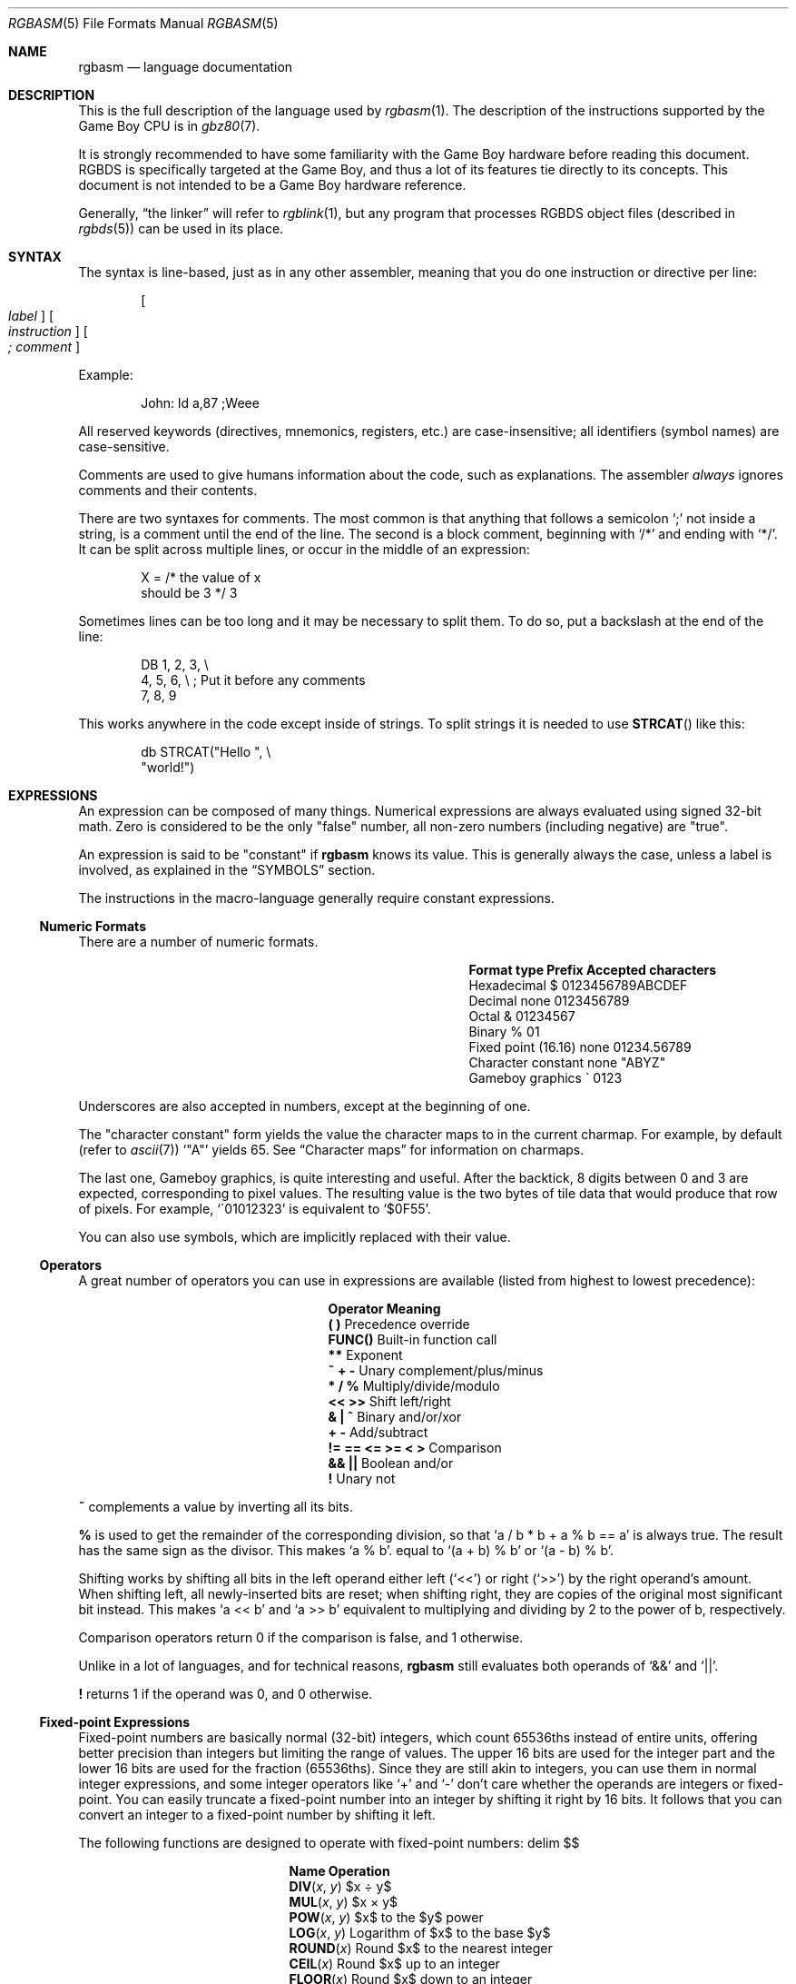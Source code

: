 .\"
.\" This file is part of RGBDS.
.\"
.\" Copyright (c) 2017-2021, Antonio Nino Diaz and RGBDS contributors.
.\"
.\" SPDX-License-Identifier: MIT
.\"
.Dd March 28, 2021
.Dt RGBASM 5
.Os
.Sh NAME
.Nm rgbasm
.Nd language documentation
.Sh DESCRIPTION
This is the full description of the language used by
.Xr rgbasm 1 .
The description of the instructions supported by the Game Boy CPU is in
.Xr gbz80 7 .
.Pp
It is strongly recommended to have some familiarity with the Game Boy hardware before reading this document.
RGBDS is specifically targeted at the Game Boy, and thus a lot of its features tie directly to its concepts.
This document is not intended to be a Game Boy hardware reference.
.Pp
Generally,
.Dq the linker
will refer to
.Xr rgblink 1 ,
but any program that processes RGBDS object files (described in
.Xr rgbds 5 )
can be used in its place.
.Sh SYNTAX
The syntax is line-based, just as in any other assembler, meaning that you do one instruction or directive per line:
.Pp
.Dl Oo Ar label Oc Oo Ar instruction Oc Oo Ar ;\ comment Oc
.Pp
Example:
.Bd -literal -offset indent
John: ld a,87 ;Weee
.Ed
.Pp
All reserved keywords (directives, mnemonics, registers, etc.) are case-insensitive;
all identifiers (symbol names) are case-sensitive.
.Pp
Comments are used to give humans information about the code, such as explanations.
The assembler
.Em always
ignores comments and their contents.
.Pp
There are two syntaxes for comments.
The most common is that anything that follows a semicolon
.Ql \&;
not inside a string, is a comment until the end of the line.
The second is a block comment, beginning with
.Ql /*
and ending with
.Ql */ .
It can be split across multiple lines, or occur in the middle of an expression:
.Bd -literal -offset indent
X = /* the value of x
       should be 3 */ 3
.Ed
.Pp
Sometimes lines can be too long and it may be necessary to split them.
To do so, put a backslash at the end of the line:
.Bd -literal -offset indent
    DB 1, 2, 3,\ \[rs]
       4, 5, 6,\ \[rs]\ ;\ Put it before any comments
       7, 8, 9
.Ed
.Pp
This works anywhere in the code except inside of strings.
To split strings it is needed to use
.Fn STRCAT
like this:
.Bd -literal -offset indent
    db STRCAT("Hello ",\ \[rs]
              "world!")
.Ed
.Sh EXPRESSIONS
An expression can be composed of many things.
Numerical expressions are always evaluated using signed 32-bit math.
Zero is considered to be the only "false" number, all non-zero numbers (including negative) are "true".
.Pp
An expression is said to be "constant" if
.Nm
knows its value.
This is generally always the case, unless a label is involved, as explained in the
.Sx SYMBOLS
section.
.Pp
The instructions in the macro-language generally require constant expressions.
.Ss Numeric Formats
There are a number of numeric formats.
.Bl -column -offset indent "Fixed point (16.16)" "Prefix"
.It Sy Format type Ta Sy Prefix Ta Sy Accepted characters
.It Hexadecimal Ta $ Ta 0123456789ABCDEF
.It Decimal Ta none Ta 0123456789
.It Octal Ta & Ta 01234567
.It Binary Ta % Ta 01
.It Fixed point (16.16) Ta none Ta 01234.56789
.It Character constant Ta none Ta \(dqABYZ\(dq
.It Gameboy graphics Ta \` Ta 0123
.El
.Pp
Underscores are also accepted in numbers, except at the beginning of one.
.Pp
The "character constant" form yields the value the character maps to in the current charmap.
For example, by default
.Pq refer to Xr ascii 7
.Sq \(dqA\(dq
yields 65.
See
.Sx Character maps
for information on charmaps.
.Pp
The last one, Gameboy graphics, is quite interesting and useful.
After the backtick, 8 digits between 0 and 3 are expected, corresponding to pixel values.
The resulting value is the two bytes of tile data that would produce that row of pixels.
For example,
.Sq \`01012323
is equivalent to
.Sq $0F55 .
.Pp
You can also use symbols, which are implicitly replaced with their value.
.Ss Operators
A great number of operators you can use in expressions are available (listed from highest to lowest precedence):
.Bl -column -offset indent "!= == <= >= < >"
.It Sy Operator Ta Sy Meaning
.It Li \&( \&) Ta Precedence override
.It Li FUNC() Ta Built-in function call
.It Li ** Ta Exponent
.It Li ~ + - Ta Unary complement/plus/minus
.It Li * / % Ta Multiply/divide/modulo
.It Li << >> Ta Shift left/right
.It Li & \&| ^ Ta Binary and/or/xor
.It Li + - Ta Add/subtract
.It Li != == <= >= < > Ta Comparison
.It Li && || Ta Boolean and/or
.It Li \&! Ta Unary not
.El
.Pp
.Ic ~
complements a value by inverting all its bits.
.Pp
.Ic %
is used to get the remainder of the corresponding division, so that
.Sq a / b * b + a % b == a
is always true.
The result has the same sign as the divisor.
This makes
.Sq a % b .
equal to
.Sq (a + b) % b
or
.Sq (a - b) % b .
.Pp
Shifting works by shifting all bits in the left operand either left
.Pq Sq <<
or right
.Pq Sq >>
by the right operand's amount.
When shifting left, all newly-inserted bits are reset; when shifting right, they are copies of the original most significant bit instead.
This makes
.Sq a << b
and
.Sq a >> b
equivalent to multiplying and dividing by 2 to the power of b, respectively.
.Pp
Comparison operators return 0 if the comparison is false, and 1 otherwise.
.Pp
Unlike in a lot of languages, and for technical reasons,
.Nm
still evaluates both operands of
.Sq &&
and
.Sq || .
.Pp
.Ic \&!
returns 1 if the operand was 0, and 0 otherwise.
.Ss Fixed-point Expressions
Fixed-point numbers are basically normal (32-bit) integers, which count 65536ths instead of entire units, offering better precision than integers but limiting the range of values.
The upper 16 bits are used for the integer part and the lower 16 bits are used for the fraction (65536ths).
Since they are still akin to integers, you can use them in normal integer expressions, and some integer operators like
.Sq +
and
.Sq -
don't care whether the operands are integers or fixed-point.
You can easily truncate a fixed-point number into an integer by shifting it right by 16 bits.
It follows that you can convert an integer to a fixed-point number by shifting it left.
.Pp
The following functions are designed to operate with fixed-point numbers:
.EQ
delim $$
.EN
.Bl -column -offset indent "ATAN2(x, y)"
.It Sy Name Ta Sy Operation
.It Fn DIV x y Ta $x \[di] y$
.It Fn MUL x y Ta $x \[mu] y$
.It Fn POW x y Ta $x$ to the $y$ power
.It Fn LOG x y Ta Logarithm of $x$ to the base $y$
.It Fn ROUND x Ta Round $x$ to the nearest integer
.It Fn CEIL x Ta Round $x$ up to an integer
.It Fn FLOOR x Ta Round $x$ down to an integer
.It Fn SIN x Ta Sine of $x$
.It Fn COS x Ta Cosine of $x$
.It Fn TAN x Ta Tangent of $x$
.It Fn ASIN x Ta Inverse sine of $x$
.It Fn ACOS x Ta Inverse cosine of $x$
.It Fn ATAN x Ta Inverse tangent of $x$
.It Fn ATAN2 x y Ta Angle between $( x , y )$ and $( 1 , 0 )$
.El
.EQ
delim off
.EN
.Pp
The trigonometry functions (
.Ic SIN ,
.Ic COS ,
.Ic TAN ,
etc) are defined in terms of a circle divided into 65535.0 degrees.
.Pp
These functions are useful for automatic generation of various tables.
For example:
.Bd -literal -offset indent
; Generate a 256-byte sine table with values in the range [0, 128]
; (shifted and scaled from the range [-1.0, 1.0])
ANGLE = 0.0
    REPT 256
        db (MUL(64.0, SIN(ANGLE)) + 64.0) >> 16
ANGLE = ANGLE + 256.0 ; 256.0 = 65536 degrees / 256 entries
    ENDR
.Ed
.Ss String Expressions
The most basic string expression is any number of characters contained in double quotes
.Pq Ql \&"for instance" .
The backslash character
.Ql \[rs]
is special in that it causes the character following it to be
.Dq escaped ,
meaning that it is treated differently from normal.
There are a number of escape sequences you can use within a string:
.Bl -column -offset indent "Qo \[rs]1 Qc \[en] Qo \[rs]9 Qc"
.It Sy String Ta Sy Meaning
.It Ql \[rs]\[rs] Ta Produces a backslash
.It Ql \[rs]" Ta Produces a double quote without terminating
.It Ql \[rs]{ Ta Curly bracket left
.It Ql \[rs]} Ta Curly bracket right
.It Ql \[rs]n Ta Newline ($0A)
.It Ql \[rs]r Ta Carriage return ($0D)
.It Ql \[rs]t Ta Tab ($09)
.It Qo \[rs]1 Qc \[en] Qo \[rs]9 Qc Ta Macro argument (Only in the body of a macro; see Sx Invoking macros )
.It Ql \[rs]# Ta All Dv _NARG No macro arguments, separated by commas (Only in the body of a macro)
.It Ql \[rs]@ Ta Label name suffix (Only in the body of a macro or a Ic REPT No block)
.El
(Note that some of those can be used outside of strings, when noted further in this document.)
.Pp
Multi-line strings are contained in triple quotes
.Pq Ql \&"\&"\&"for instance\&"\&"\&" .
Escape sequences work the same way in multi-line strings; however, literal newline
characters will be included as-is, without needing to escape them with
.Ql \[rs]r
or
.Ql \[rs]n .
.Pp
A funky feature is
.Ql {symbol}
within a string, called
.Dq symbol interpolation .
This will paste the contents of
.Ql symbol
as if they were part of the source file.
If it's a string symbol, its characters are simply inserted.
If it's a numerical symbol, its value is converted to hexadecimal notation with a dollar sign
.Sq $
prepended.
.Pp
Symbols can be
.Em interpolated
even in the contexts that disable
.Em expansion
of string equates:
.Ql DEF({name}) ,
.Ql DEF {name} EQU/SET/EQUS/etc ... ,
.Ql PURGE {name} ,
and
.Ql MACRO {name}
will all interpolate the contents of
.Ql {name} .
.Pp
Symbol interpolations can be nested, too!
.Bd -literal -offset indent
DEF topic EQUS "life, the universe, and \[rs]"everything\[rs]""
DEF meaning EQUS "answer"
;\ Defines answer = 42
DEF {meaning} = 42
;\ Prints "The answer to life, the universe, and "everything" is 42"
PRINTLN "The {meaning} to {topic} is {d:{meaning}}"
PURGE topic, meaning, {meaning}
.Ed
.Pp
It's possible to change the way symbols are converted by specifying a print format like so:
.Ql {fmt:symbol} .
The
.Ql fmt
specifier consists of parts
.Ql <sign><prefix><align><pad><width><frac><type> .
These parts are:
.Bl -column "<prefix>"
.It Sy Part Ta Sy Meaning
.It Ql <sign> Ta May be
.Ql +
or
.Ql \  .
If specified, prints this character in front of non-negative numbers.
.It Ql <prefix> Ta May be
.Ql # .
If specified, prints the appropriate prefix for numbers,
.Ql $ ,
.Ql & ,
or
.Ql % .
.It Ql <align> Ta May be
.Ql - .
If specified, aligns left instead of right.
.It Ql <pad> Ta May be
.Ql 0 .
If specified, pads right-aligned numbers with zeros instead of spaces.
.It Ql <width> Ta May be one or more
.Ql 0
\[en]
.Ql 9 .
If specified, pads the value to this width, right-aligned with spaces by default.
.It Ql <frac> Ta May be
.Ql \&.
followed by one or more
.Ql 0
\[en]
.Ql 9 .
If specified, prints this many digits of a fixed-point fraction.
Defaults to 5 digits, maximum 255 digits.
.It Ql <type> Ta Specifies the type of value.
.El
.Pp
All the format specifier parts are optional except the
.Ql <type> .
Valid print types are:
.Bl -column -offset indent "Print type" "Lowercase hexadecimal" "Example"
.It Sy Print type Ta Sy Format Ta Sy Example
.It Ql d Ta Signed decimal Ta -42
.It Ql u Ta Unsigned decimal Ta 42
.It Ql x Ta Lowercase hexadecimal Ta 2a
.It Ql X Ta Uppercase hexadecimal Ta 2A
.It Ql b Ta Binary Ta 101010
.It Ql o Ta Octal Ta 52
.It Ql f Ta Fixed-point Ta 1234.56789
.It Ql s Ta String Ta \&"example\&"
.El
.Pp
Examples:
.Bd -literal -offset indent
; Prints "%0010 + $3 == 5"
PRINTLN STRFMT("%#05b + %#x == %d", 2, 3, 2+3)
; Prints "32% of 20 = 6.40"
PRINTLN STRFMT("%d%% of %d = %.2f", 32, 20, MUL(20.0, 0.32))
; Prints "Hello world!"
PRINTLN STRFMT("Hello %s!", STRLWR("WORLD"))
.Ed
.Pp
HINT: The
.Ic {symbol}
construct can also be used outside strings.
The symbol's value is again inserted directly.
.Bd -literal -offset indent
def NAME equs "ITEM"
def FMT equs "d"
def ZERO_NUM equ 0
def ZERO_STR equs "0"
;\ Defines INDEX as 100
INDEX = 1{ZERO_STR}{{FMT}:ZERO_NUM}
;\ Defines ITEM_100 as "\[rs]"hundredth\[rs]""
def {NAME}_{d:INDEX} equs "\[rs]"hundredth\[rs]""
;\ Prints "ITEM_100 is hundredth"
PRINTLN STRCAT("{NAME}_{d:INDEX} is ", {NAME}_{d:INDEX})
;\ Purges ITEM_100
PURGE {NAME}_{d:INDEX}
.Ed
.Pp
The following functions operate on string expressions.
Most of them return a string, however some of these functions actually return an integer and can be used as part of an integer expression!
.Bl -column "STRSUB(str, pos, len)"
.It Sy Name Ta Sy Operation
.It Fn STRLEN str Ta Returns the number of characters in Ar str .
.It Fn STRCAT strs... Ta Concatenates Ar strs .
.It Fn STRCMP str1 str2 Ta Returns -1 if Ar str1 No is alphabetically lower than Ar str2 No , zero if they match, 1 if Ar str1 No is greater than Ar str2 .
.It Fn STRIN str1 str2 Ta Returns the first position of Ar str2 No in Ar str1 No or zero if it's not present Pq first character is position 1 .
.It Fn STRRIN str1 str2 Ta Returns the last position of Ar str2 No in Ar str1 No or zero if it's not present Pq first character is position 1 .
.It Fn STRSUB str pos len Ta Returns a substring from Ar str No starting at Ar pos No (first character is position 1, last is position -1) and Ar len No characters long. If Ar len No is not specified the substring continues to the end of Ar str .
.It Fn STRUPR str Ta Returns Ar str No with all letters in uppercase.
.It Fn STRLWR str Ta Returns Ar str No with all letters in lowercase.
.It Fn STRRPL str old new Ta Returns Ar str No with each non-overlapping occurrence of the substring Ar old No replaced with Ar new .
.It Fn STRFMT fmt args... Ta Returns the string Ar fmt No with each
.It Fn CHARLEN str Ta Returns the number of charmap entries in Ar str No with the current charmap.
.It Fn CHARSUB str pos Ta Returns the substring for the charmap entry at Ar pos No in Ar str No (first character is position 1, last is position -1) with the current charmap.
.Ql %spec
pattern replaced by interpolating the format
.Ar spec
with its corresponding argument in
.Ar args
.Pq So %% Sc is replaced by the So % Sc character .
.El
.Ss Character maps
When writing text strings that are meant to be displayed on the Game Boy, the character encoding in the ROM may need to be different than the source file encoding.
For example, the tiles used for uppercase letters may be placed starting at tile index 128, which differs from ASCII starting at 65.
.Pp
Character maps allow mapping strings to arbitrary 8-bit values:
.Bd -literal -offset indent
CHARMAP "<LF>", 10
CHARMAP "&iacute", 20
CHARMAP "A", 128
.Ed
This would result in
.Ql db \(dqAmen<LF>\(dq
being equivalent to
.Ql db 128, 109, 101, 110, 10 .
.Pp
Any characters in a string without defined mappings will be copied directly, using the source file's encoding of characters to bytes.
.Pp
It is possible to create multiple character maps and then switch between them as desired.
This can be used to encode debug information in ASCII and use a different encoding for other purposes, for example.
Initially, there is one character map called
.Sq main
and it is automatically selected as the current character map from the beginning.
There is also a character map stack that can be used to save and restore which character map is currently active.
.Bl -column "NEWCHARMAP name, basename"
.It Sy Command Ta Sy Meaning
.It Ic NEWCHARMAP Ar name Ta Creates a new, empty character map called Ar name No and switches to it.
.It Ic NEWCHARMAP Ar name , basename Ta Creates a new character map called Ar name , No copied from character map Ar basename , No and switches to it.
.It Ic SETCHARMAP Ar name Ta Switch to character map Ar name .
.It Ic PUSHC Ta Push the current character map onto the stack.
.It Ic POPC Ta Pop a character map off the stack and switch to it.
.El
.Pp
.Sy Note:
Modifications to a character map take effect immediately from that point onward.
.Ss Other functions
There are a few other functions that do various useful things:
.Bl -column "DEF(symbol)"
.It Sy Name Ta Sy Operation
.It Fn BANK arg Ta Returns a bank number.
If
.Ar arg
is the symbol
.Ic @ ,
this function returns the bank of the current section.
If
.Ar arg
is a string, it returns the bank of the section that has that name.
If
.Ar arg
is a label, it returns the bank number the label is in.
The result may be constant if
.Nm
is able to compute it.
.It Fn SIZEOF arg Ta Returns the size of the section named
.Ar arg .
The result is not constant, since only RGBLINK can compute its value.
.It Fn STARTOF arg Ta Returns the starting address of the section named
.Ar arg .
The result is not constant, since only RGBLINK can compute its value.
.It Fn DEF symbol Ta Returns TRUE (1) if
.Ar symbol
has been defined, FALSE (0) otherwise.
String equates are not expanded within the parentheses.
.It Fn HIGH arg Ta Returns the top 8 bits of the operand if Ar arg No is a label or constant, or the top 8-bit register if it is a 16-bit register.
.It Fn LOW arg Ta Returns the bottom 8 bits of the operand if Ar arg No is a label or constant, or the bottom 8-bit register if it is a 16-bit register Pq Cm AF No isn't a valid register for this function .
.It Fn ISCONST arg Ta Returns 1 if Ar arg Ap s value is known by RGBASM (e.g. if it can be an argument to
.Ic IF ) ,
or 0 if only RGBLINK can compute its value.
.El
.Sh SECTIONS
Before you can start writing code, you must define a section.
This tells the assembler what kind of information follows and, if it is code, where to put it.
.Pp
.Dl SECTION Ar name , type
.Dl SECTION Ar name , type , options
.Dl SECTION Ar name , type Ns Bo Ar addr Bc
.Dl SECTION Ar name , type Ns Bo Ar addr Bc , Ar options
.Pp
.Ar name
is a string enclosed in double quotes, and can be a new name or the name of an existing section.
If the type doesn't match, an error occurs.
All other sections must have a unique name, even in different source files, or the linker will treat it as an error.
.Pp
Possible section
.Ar type Ns s
are as follows:
.Bl -tag
.It Ic ROM0
A ROM section.
.Ar addr
can range from
.Ad $0000
to
.Ad $3FFF ,
or
.Ad $0000
to
.Ad $7FFF
if tiny ROM mode is enabled in the linker.
.It Ic ROMX
A banked ROM section.
.Ar addr
can range from
.Ad $4000
to
.Ad $7FFF .
.Ar bank
can range from 1 to 511.
Becomes an alias for
.Ic ROM0
if tiny ROM mode is enabled in the linker.
.It Ic VRAM
A banked video RAM section.
.Ar addr
can range from
.Ad $8000
to
.Ad $9FFF .
.Ar bank
can be 0 or 1, but bank 1 is unavailable if DMG mode is enabled in the linker.
.It Ic SRAM
A banked external (save) RAM section.
.Ar addr
can range from
.Ad $A000
to
.Ad $BFFF .
.Ar bank
can range from 0 to 15.
.It Ic WRAM0
A general-purpose RAM section.
.Ar addr
can range from
.Ad $C000
to
.Ad $CFFF ,
or
.Ad $C000
to
.Ad $DFFF
if WRAM0 mode is enabled in the linker.
.It Ic WRAMX
A banked general-purpose RAM section.
.Ar addr
can range from
.Ad $D000
to
.Ad $DFFF .
.Ar bank
can range from 1 to 7.
Becomes an alias for
.Ic WRAM0
if WRAM0 mode is enabled in the linker.
.It Ic OAM
An object attribute RAM section.
.Ar addr
can range from
.Ad $FE00
to
.Ad $FE9F .
.It Ic HRAM
A high RAM section.
.Ar addr
can range from
.Ad $FF80
to
.Ad $FFFE .
.Pp
.Sy Note :
While
.Nm
will automatically optimize
.Ic ld
instructions to the smaller and faster
.Ic ldh
(see
.Xr gbz80 7 )
whenever possible, it is generally unable to do so when a label is involved.
Using the
.Ic ldh
instruction directly is recommended.
This forces the assembler to emit a
.Ic ldh
instruction and the linker to check if the value is in the correct range.
.El
.Pp
Since RGBDS produces ROMs, code and data can only be placed in
.Ic ROM0
and
.Ic ROMX
sections.
To put some in RAM, have it stored in ROM, and copy it to RAM.
.Pp
.Ar option Ns s are comma-separated and may include:
.Bl -tag
.It Ic BANK Ns Bq Ar bank
Specify which
.Ar bank
for the linker to place the section in.
See above for possible values for
.Ar bank ,
depending on
.Ar type .
.It Ic ALIGN Ns Bq Ar align , offset
Place the section at an address whose
.Ar align
least-significant bits are equal to
.Ar offset .
(Note that
.Ic ALIGN Ns Bq Ar align
is a shorthand for
.Ic ALIGN Ns Bq Ar align , No 0 ) .
This option can be used with
.Bq Ar addr ,
as long as they don't contradict eachother.
It's also possible to request alignment in the middle of a section, see
.Sx Requesting alignment
below.
.El
.Pp
If
.Bq Ar addr
is not specified, the section is considered
.Dq floating ;
the linker will automatically calculate an appropriate address for the section.
Similarly, if
.Ic BANK Ns Bq Ar bank
is not specified, the linker will automatically find a bank with enough space.
.Pp
Sections can also be placed by using a linker script file.
The format is described in
.Xr rgblink 5 .
They allow the user to place floating sections in the desired bank in the order specified in the script.
This is useful if the sections can't be placed at an address manually because the size may change, but they have to be together.
.Pp
Section examples:
.Bl -item
.It
.Bd -literal -offset indent
SECTION "Cool Stuff",ROMX
.Ed
This switches to the section called
.Dq CoolStuff ,
creating it if it doesn't already exist.
It can end up in any ROM bank.
Code and data may follow.
.It
If it is needed, the the base address of the section can be specified:
.Bd -literal -offset indent
SECTION "Cool Stuff",ROMX[$4567]
.Ed
.It
An example with a fixed bank:
.Bd -literal -offset indent
SECTION "Cool Stuff",ROMX[$4567],BANK[3]
.Ed
.It
And if you want to force only the section's bank, and not its position within the bank, that's also possible:
.Bd -literal -offset indent
SECTION "Cool Stuff",ROMX,BANK[7]
.Ed
.It
Alignment examples:
The first one could be useful for defining an OAM buffer to be DMA'd, since it must be aligned to 256 bytes.
The second could also be appropriate for GBC HDMA, or for an optimized copy code that requires alignment.
.Bd -literal -offset indent
SECTION "OAM Data",WRAM0,ALIGN[8] ;\ align to 256 bytes
SECTION "VRAM Data",ROMX,BANK[2],ALIGN[4] ;\ align to 16 bytes
.Ed
.El
.Ss Section Stack
.Ic POPS
and
.Ic PUSHS
provide the interface to the section stack.
The number of entries in the stack is limited only by the amount of memory in your machine.
.Pp
.Ic PUSHS
will push the current section context on the section stack.
.Ic POPS
can then later be used to restore it.
Useful for defining sections in included files when you don't want to override the section context at the point the file was included.
.Ss RAM Code
Sometimes you want to have some code in RAM.
But then you can't simply put it in a RAM section, you have to store it in ROM and copy it to RAM at some point.
.Pp
This means the code (or data) will not be stored in the place it gets executed.
Luckily,
.Ic LOAD
blocks are the perfect solution to that.
Here's an example of how to use them:
.Bd -literal -offset indent
SECTION "LOAD example", ROMX
CopyCode:
    ld de, RAMCode
    ld hl, RAMLocation
    ld c, RAMLocation.end - RAMLocation
\&.loop
    ld a, [de]
    inc de
    ld [hli], a
    dec c
    jr nz, .loop
    ret

RAMCode:
  LOAD "RAM code", WRAM0
RAMLocation:
    ld hl, .string
    ld de, $9864
\&.copy
    ld a, [hli]
    ld [de], a
    inc de
    and a
    jr nz, .copy
    ret

\&.string
    db "Hello World!", 0
\&.end
  ENDL
.Ed
.Pp
A
.Ic LOAD
block feels similar to a
.Ic SECTION
declaration because it creates a new one.
All data and code generated within such a block is placed in the current section like usual, but all labels are created as if they were placed in this newly-created section.
.Pp
In the example above, all of the code and data will end up in the "LOAD example" section.
You will notice the
.Sq RAMCode
and
.Sq RAMLocation
labels.
The former is situated in ROM, where the code is stored, the latter in RAM, where the code will be loaded.
.Pp
You cannot nest
.Ic LOAD
blocks, nor can you change the current section within them.
.Pp
.Ic LOAD
blocks can use the
.Ic UNION
or
.Ic FRAGMENT
modifiers, as described below.
.Ss Unionized Sections
When you're tight on RAM, you may want to define overlapping blocks of variables, as explained in the
.Sx Unions
section.
However, the
.Ic UNION
keyword only works within a single file, which prevents e.g. defining temporary variables on a single memory area across several files.
Unionized sections solve this problem.
To declare an unionized section, add a
.Ic UNION
keyword after the
.Ic SECTION
one; the declaration is otherwise not different.
Unionized sections follow some different rules from normal sections:
.Bl -bullet -offset indent
.It
The same unionized section (= having the same name) can be declared several times per
.Nm
invocation, and across several invocations.
Different declarations are treated and merged identically whether within the same invocation, or different ones.
.It
If one section has been declared as unionized, all sections with the same name must be declared unionized as well.
.It
All declarations must have the same type.
For example, even if
.Xr rgblink 1 Ap s
.Fl w
flag is used,
.Ic WRAM0
and
.Ic WRAMX
types are still considered different.
.It
Different constraints (alignment, bank, etc.) can be specified for each unionized section declaration, but they must all be compatible.
For example, alignment must be compatible with any fixed address, all specified banks must be the same, etc.
.It
Unionized sections cannot have type
.Ic ROM0
or
.Ic ROMX .
.El
.Pp
Different declarations of the same unionized section are not appended, but instead overlaid on top of eachother, just like
.Sx Unions .
Similarly, the size of an unionized section is the largest of all its declarations.
.Ss Section Fragments
Section fragments are sections with a small twist: when several of the same name are encountered, they are concatenated instead of producing an error.
This works within the same file (paralleling the behavior "plain" sections has in previous versions), but also across object files.
To declare an section fragment, add a
.Ic FRAGMENT
keyword after the
.Ic SECTION
one; the declaration is otherwise not different.
However, similarly to
.Sx Unionized Sections ,
some rules must be followed:
.Bl -bullet -offset indent
.It
If one section has been declared as fragment, all sections with the same name must be declared fragments as well.
.It
All declarations must have the same type.
For example, even if
.Xr rgblink 1 Ap s
.Fl w
flag is used,
.Ic WRAM0
and
.Ic WRAMX
types are still considered different.
.It
Different constraints (alignment, bank, etc.) can be specified for each unionized section declaration, but they must all be compatible.
For example, alignment must be compatible with any fixed address, all specified banks must be the same, etc.
.It
A section fragment may not be unionized; after all, that wouldn't make much sense.
.El
.Pp
When RGBASM merges two fragments, the one encountered later is appended to the one encountered earlier.
.Pp
When RGBLINK merges two fragments, the one whose file was specified last is appended to the one whose file was specified first.
For example, assuming
.Ql bar.o ,
.Ql baz.o ,
and
.Ql foo.o
all contain a fragment with the same name, the command
.Dl rgblink -o rom.gb baz.o foo.o bar.o
would produce the fragment from
.Ql baz.o
first, followed by the one from
.Ql foo.o ,
and the one from
.Ql bar.o
last.
.Sh SYMBOLS
RGBDS supports several types of symbols:
.Bl -hang
.It Sy Label
Numerical symbol designating a memory location.
May or may not have a value known at assembly time.
.It Sy Constant
Numerical symbol whose value has to be known at assembly time.
.It Sy Macro
A block of
.Nm
code that can be invoked later.
.It Sy String equate
A text string that can be expanded later, similarly to a macro.
.El
.Pp
Symbol names can contain letters, numbers, underscores
.Sq _ ,
hashes
.Sq #
and at signs
.Sq @ .
However, they must begin with either a letter or an underscore.
Periods
.Sq \&.
are allowed exclusively in labels, as described below.
A symbol cannot have the same name as a reserved keyword.
.Ss Label declaration
One of the assembler's main tasks is to keep track of addresses for you, so you can work with meaningful names instead of "magic" numbers.
.Pp
This can be done in a number of ways:
.Bd -literal -offset indent
GlobalLabel:
AnotherGlobal:
\&.locallabel
\&.another_local:
AnotherGlobal.with_another_local:
ThisWillBeExported:: ;\ Note the two colons
ThisWillBeExported.too::
.Ed
.Pp
Any label whose name does not contain a period is a global label.
Declaring a global label sets it as the current scoped label, until the next global one.
Global labels must be followed by one or two colons.
.Pp
Any label whose name contains a single period is a local label.
Label names cannot contain more than one period.
If the period is the first character, it will have the current scoped label's name implicitly prepended.
Local labels may optionally be followed by one or two colons.
Local labels can be declared as
.Ql scoped.local
or simply as
.Ql .local .
If the former notation is used, then
.Ql scoped
must actually be the current scoped label.
.Pp
Declaring a label (global or local) with two colons
.Ql ::
will
.Ic EXPORT
and define it at the same time.
(See
.Sx Exporting and importing symbols
below).
.Pp
.Sy Anonymous labels
are useful for short blocks of code.
They are defined like normal labels, but without a name before the colon.
Anonymous labels are independent of label scoping, so defining one does not change the scoped label, and referencing one is not affected by the current scoped label.
.Pp
Anonymous labels are referenced using a colon
.Ql \&:
followed by pluses
.Ql +
or minuses
.Ql - .
Thus
.Ic :+
references the next one after the expression,
.Ic :++
the one after that;
.Ic :-
references the one before the expression;
and so on.
.Bd -literal -offset indent
    ld hl, :++
:   ld a, [hli] ; referenced by "jr nz"
    ldh [c], a
    dec c
    jr nz, :-
    ret

:   ; referenced by "ld hl"
    dw $7FFF, $1061, $03E0, $58A5
.Ed
.Pp
A label's location (and thus value) is usually not determined until the linking stage, so labels usually cannot be used as constants.
However, if the section in which the label is declared has a fixed base address, its value is known at assembly time.
.Pp
.Nm
is able to compute the subtraction of two labels either if both are constant as described above, or if both belong to the same section.
.Ss Immutable constants
.Ic EQU
is used to define numerical constant symbols.
Unlike
.Ic SET
below, constants defined this way cannot be redefined.
These constants can be used for unchanging values such as properties of the hardware.
.Bd -literal -offset indent
def SCREEN_WIDTH  equ 160 ;\ In pixels
def SCREEN_HEIGHT equ 144
.Ed
.Pp
Note that colons
.Ql \&:
following the name are not allowed.
.Pp
If you
.Em really
need to, the
.Ic REDEF
keyword will define or redefine a constant symbol.
This can be used, for example, to update a constant using a macro, without making it mutable in general.
.Bd -literal -offset indent
    def NUM_ITEMS equ 0
MACRO add_item
    redef NUM_ITEMS equ NUM_ITEMS + 1
    def ITEM_{02x:NUM_ITEMS} equ \1
ENDM
    add_item 1
    add_item 4
    add_item 9
    add_item 16
    assert NUM_ITEMS == 4
    assert ITEM_04 == 16
.Ed
.Ss Mutable constants
.Ic SET ,
or its synonym
.Ic = ,
is used to define numerical symbols like
.Ic EQU ,
but these symbols can be redefined.
This is useful for variables in macros, for counters, etc.
.Bd -literal -offset indent
DEF ARRAY_SIZE EQU 4
DEF   COUNT SET 2
DEF   COUNT SET 3
REDEF COUNT SET ARRAY_SIZE+COUNT
COUNT = COUNT*2
;\ COUNT now has the value 14
.Ed
.Pp
Note that colons
.Ql \&:
following the name are not allowed.
.Ss Offset constants
The RS group of commands is a handy way of defining structure offsets:
.Bd -literal -offset indent
               RSRESET
DEF str_pStuff RW   1
DEF str_tData  RB   256
DEF str_bCount RB   1
DEF str_SIZEOF RB   0
.Ed
.Pp
The example defines four constants as if by:
.Bd -literal -offset indent
DEF str_pStuff EQU 0
DEF str_tData  EQU 2
DEF str_bCount EQU 258
DEF str_SIZEOF EQU 259
.Ed
.Pp
There are five commands in the RS group of commands:
.Bl -column "RSSET constexpr"
.It Sy Command Ta Sy Meaning
.It Ic RSRESET Ta Equivalent to Ql RSSET 0 .
.It Ic RSSET Ar constexpr Ta Sets the Ic _RS No counter to Ar constexpr .
.It Ic RB Ar constexpr Ta Sets the preceding symbol to Ic _RS No and adds Ar constexpr No to Ic _RS .
.It Ic RW Ar constexpr Ta Sets the preceding symbol to Ic _RS No and adds Ar constexpr No * 2 to Ic _RS .
.It Ic RL Ar constexpr Ta Sets the preceding symbol to Ic _RS No and adds Ar constexpr No * 4 to Ic _RS .
.El
.Pp
If the argument to
.Ic RB , RW ,
or
.Ic RL
is omitted, it's assumed to be 1.
.Pp
Note that colons
.Ql \&:
following the name are not allowed.
.Ss String equates
.Ic EQUS
is used to define string equate symbols.
Wherever the assembler reads a string equate, it gets
.Em expanded :
the symbol's name is replaced with its contents.
If you are familiar with C, you can think of it as similar to
.Fd #define .
This expansion is disabled in a few contexts:
.Ql DEF(name) ,
.Ql DEF name EQU/SET/EQUS/etc ... ,
.Ql PURGE name ,
and
.Ql MACRO name
will not expand string equates in their names.
.Bd -literal -offset indent
DEF COUNTREG EQUS "[hl+]"
    ld a,COUNTREG

DEF PLAYER_NAME EQUS "\[rs]"John\[rs]""
    db PLAYER_NAME
.Ed
.Pp
This will be interpreted as:
.Bd -literal -offset indent
    ld a,[hl+]
    db "John"
.Ed
.Pp
String equates can also be used to define small one-line macros:
.Bd -literal -offset indent
DEF pusha EQUS "push af\[rs]npush bc\[rs]npush de\[rs]npush hl\[rs]n"
.Ed
.Pp
Note that colons
.Ql \&:
following the name are not allowed.
.Pp
String equates can't be exported or imported.
.Pp
String equates, like
.Ic EQU
constants, cannot be redefined.
However, the
.Ic REDEF
keyword will define or redefine a string symbol.
For example:
.Bd -literal -offset indent
DEF s EQUS "Hello, "
REDEF s EQUS "{s}world!"
; prints "Hello, world!"
PRINTLN "{s}\n"
.Ed
.Pp
.Sy Important note :
An
.Ic EQUS
can be expanded to a string that contains another
.Ic EQUS
and it will be expanded as well.
If this creates an infinite loop,
.Nm
will error out once a certain depth is
reached.
See the
.Fl r
command-line option in
.Xr rgbasm 1 .
Also, a macro can contain an
.Ic EQUS
which calls the same macro, which causes the same problem.
.Pp
The examples above for
.Ql EQU ,
.Ql SET
or
.Ql = ,
.Ql RB ,
.Ql RW ,
.Ql RL ,
and
.Ql EQUS
all start with
.Ql DEF .
(A
.Ql SET
or
.Ql =
definition may start with
.Ql REDEF
instead, since they are redefinable.)
You may use the older syntax without
.Ql DEF ,
but then the name being defined
.Em must not
have any whitespace before it;
otherwise
.Nm
will treat it as a macro invocation.
Furthermore, without the
.Ql DEF
keyword,
string equates may be expanded for the name.
This can lead to surprising results:
.Bd -literal -offset indent
X EQUS "Y"
; this defines Y, not X!
X EQU 42
; prints "Y $2A"
PRINTLN "{X} {Y}"
.Ed
.Ss Macros
One of the best features of an assembler is the ability to write macros for it.
Macros can be called with arguments, and can react depending on input using
.Ic IF
constructs.
.Bd -literal -offset indent
MACRO MyMacro
         ld a, 80
         call MyFunc
ENDM
.Ed
.Pp
The example above defines
.Ql MyMacro
as a new macro.
String equates are not expanded within the name of the macro.
You may use the older syntax
.Ql MyMacro: MACRO
instead of
.Ql MACRO MyMacro ,
with a single colon
.Ql \&:
following the macro's name.
With the older syntax, string equates may be expanded for the name.
.Pp
Macros can't be exported or imported.
.Pp
Plainly nesting macro definitions is not allowed, but this can be worked around using
.Ic EQUS .
So this won't work:
.Bd -literal -offset indent
MACRO outer
    MACRO inner
        PRINTLN "Hello!"
    ENDM
ENDM
.Ed
.Pp
But this will:
.Bd -literal -offset indent
MACRO outer
DEF definition EQUS "MACRO inner\[rs]nPRINTLN \[rs]"Hello!\[rs]"\[rs]nENDM"
    definition
    PURGE definition
ENDM
.Ed
.Pp
Macro arguments support all the escape sequences of strings, as well as
.Ql \[rs],
to escape commas, as well as
.Ql \[rs](
and
.Ql \[rs])
to escape parentheses, since those otherwise separate and enclose arguments, respectively.
.Ss Exporting and importing symbols
Importing and exporting of symbols is a feature that is very useful when your project spans many source files and, for example, you need to jump to a routine defined in another file.
.Pp
Exporting of symbols has to be done manually, importing is done automatically if
.Nm
finds a symbol it does not know about.
.Pp
The following will cause
.Ar symbol1 , symbol2
and so on to be accessible to other files during the link process:
.Dl Ic EXPORT Ar symbol1 Bq , Ar symbol2 , No ...
.Pp
For example, if you have the following three files:
.Pp
.Ql a.asm :
.Bd -literal -compact
SECTION "a", WRAM0
LabelA:
.Ed
.Pp
.Ql b.asm :
.Bd -literal -compact
SECTION "b", WRAM0
ExportedLabelB1::
ExportedLabelB2:
	EXPORT ExportedLabelB2
.Ed
.Pp
.Ql c.asm :
.Bd -literal -compact
SECTION "C", ROM0[0]
	dw LabelA
	dw ExportedLabelB1
	dw ExportedLabelB2
.Ed
.Pp
Then
.Ql c.asm
can use
.Ql ExportedLabelB1
and
.Ql ExportedLabelB2 ,
but not
.Ql LabelA ,
so linking them together will fail:
.Bd -literal
$ rgbasm -o a.o a.asm
$ rgbasm -o b.o b.asm
$ rgbasm -o c.o c.asm
$ rgblink a.o b.o c.o
error: c.asm(2): Unknown symbol "LabelA"
Linking failed with 1 error
.Ed
.Pp
Note also that only exported symbols will appear in symbol and map files produced by
.Xr rgblink 1 .
.Pp
.Ss Purging symbols
.Ic PURGE
allows you to completely remove a symbol from the symbol table as if it had never existed.
.Em USE WITH EXTREME CAUTION!!!
I can't stress this enough,
.Sy you seriously need to know what you are doing .
DON'T purge a symbol that you use in expressions the linker needs to calculate.
When not sure, it's probably not safe to purge anything other than string symbols, macros, and constants.
.Bd -literal -offset indent
DEF Kamikaze EQUS  "I don't want to live anymore"
DEF AOLer    EQUS  "Me too"
         PURGE Kamikaze, AOLer
.Ed
.Pp
String equates are not expanded within the symbol names.
.Ss Predeclared Symbols
The following symbols are defined by the assembler:
.Bl -column -offset indent "EQUS" "__ISO_8601_LOCAL__"
.It Sy Name Ta Sy Type Ta Sy Contents
.It Dv @ Ta Ic EQU Ta PC value (essentially, the current memory address)
.It Dv _RS Ta Ic SET Ta _RS Counter
.It Dv _NARG Ta Ic EQU Ta Number of arguments passed to macro, updated by Ic SHIFT
.It Dv __LINE__ Ta Ic EQU Ta The current line number
.It Dv __FILE__ Ta Ic EQUS Ta The current filename
.It Dv __DATE__ Ta Ic EQUS Ta Today's date
.It Dv __TIME__ Ta Ic EQUS Ta The current time
.It Dv __ISO_8601_LOCAL__ Ta Ic EQUS Ta ISO 8601 timestamp (local)
.It Dv __ISO_8601_UTC__ Ta Ic EQUS Ta ISO 8601 timestamp (UTC)
.It Dv __UTC_YEAR__ Ta Ic EQU Ta Today's year
.It Dv __UTC_MONTH__ Ta Ic EQU Ta Today's month number, 1\[en]12
.It Dv __UTC_DAY__ Ta Ic EQU Ta Today's day of the month, 1\[en]31
.It Dv __UTC_HOUR__ Ta Ic EQU Ta Current hour, 0\[en]23
.It Dv __UTC_MINUTE__ Ta Ic EQU Ta Current minute, 0\[en]59
.It Dv __UTC_SECOND__ Ta Ic EQU Ta Current second, 0\[en]59
.It Dv __RGBDS_MAJOR__ Ta Ic EQU Ta Major version number of RGBDS
.It Dv __RGBDS_MINOR__ Ta Ic EQU Ta Minor version number of RGBDS
.It Dv __RGBDS_PATCH__ Ta Ic EQU Ta Patch version number of RGBDS
.It Dv __RGBDS_RC__ Ta Ic EQU Ta Release candidate ID of RGBDS, not defined for final releases
.It Dv __RGBDS_VERSION__ Ta Ic EQUS Ta Version of RGBDS, as printed by Ql rgbasm --version
.El
.Pp
The current time values will be taken from the
.Dv SOURCE_DATE_EPOCH
environment variable if that is defined as a UNIX timestamp.
Refer to the spec at
.Lk https://reproducible-builds.org/docs/source-date-epoch/ .
.Sh DEFINING DATA
.Ss Declaring variables in a RAM section
.Ic DS
allocates a number of empty bytes.
This is the preferred method of allocating space in a RAM section.
You can also use
.Ic DB , DW
and
.Ic DL
without any arguments instead (see
.Sx Defining constant data
below).
.Bd -literal -offset indent
DS 42 ;\ Allocates 42 bytes
.Ed
.Pp
Empty space in RAM sections will not be initialized.
In ROM sections, it will be filled with the value passed to the
.Fl p
command-line option, except when using overlays with
.Fl O .
.Ss Defining constant data
.Ic DB
defines a list of bytes that will be stored in the final image.
Ideal for tables and text.
.Bd -literal -offset indent
DB 1,2,3,4,"This is a string"
.Ed
.Pp
Alternatively, you can use
.Ic DW
to store a list of words (16-bit) or
.Ic DL
to store a list of double-words/longs (32-bit).
.Pp
Strings are handled a little specially: they first undergo charmap conversion (see
.Sx Character maps ) ,
then each resulting character is output individually.
For example, under the default charmap, the following two lines are identical:
.Bd -literal -offset indent
DW "Hello!"
DW "H", "e", "l", "l", "o", "!"
.Ed
.Pp
If you do not want this special handling, enclose the string in parentheses.
.Pp
.Ic DS
can also be used to fill a region of memory with some repeated values.
For example:
.Bd -literal -offset indent
; outputs 3 bytes: $AA, $AA, $AA
DS 3, $AA
; outputs 7 bytes: $BB, $CC, $BB, $CC, $BB, $CC, $BB
DS 7, $BB, $CC
.Ed
.Pp
You can also use
.Ic DB , DW
and
.Ic DL
without arguments.
This works exactly like
.Ic DS 1 , DS 2
and
.Ic DS 4
respectively.
Consequently, no-argument
.Ic DB , DW
and
.Ic DL
can be used in a
.Ic WRAM0
/
.Ic WRAMX
/
.Ic HRAM
/
.Ic VRAM
/
.Ic SRAM
section.
.Ss Including binary files
You probably have some graphics, level data, etc. you'd like to include.
Use
.Ic INCBIN
to include a raw binary file as it is.
If the file isn't found in the current directory, the include-path list passed to
.Xr rgbasm 1
(see the
.Fl i
option) on the command line will be searched.
.Bd -literal -offset indent
INCBIN "titlepic.bin"
INCBIN "sprites/hero.bin"
.Ed
.Pp
You can also include only part of a file with
.Ic INCBIN .
The example below includes 256 bytes from data.bin, starting from byte 78.
.Bd -literal -offset indent
INCBIN "data.bin",78,256
.Ed
.Pp
The length argument is optional.
If only the start position is specified, the bytes from the start position until the end of the file will be included.
.Ss Unions
Unions allow multiple memory allocations to overlap, like unions in C.
This does not increase the amount of memory available, but allows re-using the same memory region for different purposes.
.Pp
A union starts with a
.Ic UNION
keyword, and ends at the corresponding
.Ic ENDU
keyword.
.Ic NEXTU
separates each block of allocations, and you may use it as many times within a union as necessary.
.Bd -literal -offset indent
    ; Let's say PC = $C0DE here
    UNION
    ; Here, PC = $C0DE
Name: ds 8
    ; PC = $C0E6
Nickname: ds 8
    ; PC = $C0EE
    NEXTU
    ; PC is back to $C0DE
Health: dw
    ; PC = $C0E0
Something: ds 6
    ; And so on
Lives: db
    NEXTU
VideoBuffer: ds 19
    ENDU
.Ed
.Pp
In the example above,
.Sq Name , Health , VideoBuffer
all have the same value, as do
.Sq Nickname
and
.Sq Lives .
Thus, keep in mind that
.Ic ld [Health], a
is identical to
.Ic ld [Name], a .
.Pp
The size of this union is 19 bytes, as this is the size of the largest block (the last one, containing
.Sq VideoBuffer ) .
Nesting unions is possible, with each inner union's size being considered as described above.
.Pp
Unions may be used in any section, but inside them may only be
.Ic DS -
like commands (see
.Sx Declaring variables in a RAM section ) .
.Sh THE MACRO LANGUAGE
.Ss Invoking macros
You execute the macro by inserting its name.
.Bd -literal -offset indent
         add a,b
         ld sp,hl
         MyMacro ;\ This will be expanded
         sub a,87
.Ed
.Pp
It's valid to call a macro from a macro (yes, even the same one).
.Pp
When
.Nm
sees
.Ic MyMacro
it will insert the macro definition (the code enclosed in
.Ic MACRO
/
.Ic ENDM ) .
.Pp
Suppose your macro contains a loop.
.Bd -literal -offset indent
MACRO LoopyMacro
            xor  a,a
\&.loop       ld   [hl+],a
            dec  c
            jr   nz,.loop
ENDM
.Ed
.Pp
This is fine, but only if you use the macro no more than once per scope.
To get around this problem, there is the escape sequence
.Ic \[rs]@
that expands to a unique string.
.Pp
.Ic \[rs]@
also works in
.Ic REPT
blocks.
.Bd -literal -offset indent
MACRO LoopyMacro
            xor  a,a
\&.loop\[rs]@     ld   [hl+],a
            dec  c
            jr   nz,.loop\[rs]@
ENDM
.Ed
.Pp
.Sy Important note :
Since a macro can call itself (or a different macro that calls the first one), there can be circular dependency problems.
If this creates an infinite loop,
.Nm
will error out once a certain depth is
reached.
See the
.Fl r
command-line option in
.Xr rgbasm 1 .
Also, a macro can have inside an
.Sy EQUS
which references the same macro, which has the same problem.
.Pp
It's possible to pass arguments to macros as well!
You retrieve the arguments by using the escape sequences
.Ic \[rs]1
through
.Ic \[rs]9 , \[rs]1
being the first argument specified on the macro invocation.
.Bd -literal -offset indent
MACRO LoopyMacro
            ld   hl,\[rs]1
            ld   c,\[rs]2
            xor  a,a
\&.loop\[rs]@     ld   [hl+],a
            dec  c
            jr   nz,.loop\[rs]@
            ENDM
.Ed
.Pp
Now you can call the macro specifying two arguments, the first being the address and the second being a byte count.
The generated code will then reset all bytes in this range.
.Bd -literal -offset indent
LoopyMacro MyVars,54
.Ed
.Pp
Arguments are passed as string equates, although there's no need to enclose them in quotes.
Thus, an expression will not be evaluated first but kind of copy-pasted.
This means that it's probably a very good idea to use brackets around
.Ic \[rs]1
to
.Ic \[rs]9
if you perform further calculations on them.
For instance, consider the following:
.Bd -literal -offset indent
MACRO print_double
    PRINTLN \[rs]1 * 2
ENDM
    print_double 1 + 2
.Ed
.Pp
The
.Ic PRINTLN
statement will expand to
.Ql PRINTLN 1 + 2 * 2 ,
which will print 5 and not 6 as you might have expected.
.Pp
Line continuations work as usual inside macros or lists of macro arguments.
However, some characters need to be escaped, as in the following example:
.Bd -literal -offset indent
MACRO PrintMacro1
    PRINTLN STRCAT(\[rs]1)
ENDM
    PrintMacro1 "Hello "\[rs], \[rs]
                       "world"
MACRO PrintMacro2
    PRINT \[rs]1
ENDM
    PrintMacro2 STRCAT("Hello ", \[rs]
                       "world\[rs]n")
.Ed
.Pp
The comma in
.Ql PrintMacro1
needs to be escaped to prevent it from starting another macro argument.
The comma in
.Ql PrintMacro2
does not need escaping because it is inside parentheses, similar to macro arguments in C.
The backslash in
.Ql \[rs]n
also does not need escaping because string literals work as usual inside macro arguments.
.Pp
Since there are only nine digits, you can only access the first nine macro arguments like this.
To use the rest, you need to put the multi-digit argument number in angle brackets, like
.Ql \[rs]<10> .
This bracketed syntax supports decimal numbers and numeric symbol names.
For example,
.Ql \[rs]<_NARG>
will get the last argument.
.Pp
Other macro arguments and symbol interpolations will be expanded inside the angle brackets.
For example, if
.Ql \[rs]1
is
.Ql 13 ,
then
.Ql \[rs]<\[rs]1>
will expand to
.Ql \[rs]<13> .
Or if
.Ql v10 = 42
and
.Ql x = 10 ,
then
.Ql \[rs]<v{d:x}>
will expand to
.Ql \[rs]<42> .
.Pp
Another way to access more than nine macro arguments is the
.Ic SHIFT
command, a special command only available in macros.
It will shift the arguments by one to the left, and decrease
.Dv _NARG
by 1.
.Ic \[rs]1
will get the value of
.Ic \[rs]2 , \[rs]2
will get the value of
.Ic \[rs]3 ,
and so forth.
.Pp
.Ic SHIFT
can optionally be given an integer parameter, and will apply the above shifting that number of times.
A negative parameter will shift the arguments in reverse.
.Pp
.Ic SHIFT
is useful in
.Ic REPT
blocks to repeat the same commands with multiple arguments.
.Ss Printing things during assembly
The
.Ic PRINT
and
.Ic PRINTLN
commands print text and values to the standard output.
Useful for debugging macros, or wherever you may feel the need to tell yourself some important information.
.Bd -literal -offset indent
PRINT "Hello world!\[rs]n"
PRINTLN "Hello world!"
PRINT _NARG, " arguments\[rs]n"
PRINTLN "sum: ", 2+3, " product: ", 2*3
PRINTLN "Line #", __LINE__
PRINTLN STRFMT("E = %f", 2.718)
.Ed
.Bl -inset
.It Ic PRINT
prints out each of its comma-separated arguments.
Numbers are printed as unsigned uppercase hexadecimal with a leading
.Ic $ .
For different formats, use
.Ic STRFMT .
.It Ic PRINTLN
prints out each of its comma-separated arguments, if any, followed by a line feed
.Pq Ql \[rs]n .
.El
.Ss Automatically repeating blocks of code
Suppose you want to unroll a time consuming loop without copy-pasting it.
.Ic REPT
is here for that purpose.
Everything between
.Ic REPT
and the matching
.Ic ENDR
will be repeated a number of times just as if you had done a copy/paste operation yourself.
The following example will assemble
.Ql add a,c
four times:
.Bd -literal -offset indent
REPT 4
  add  a,c
ENDR
.Ed
.Pp
You can also use
.Ic REPT
to generate tables on the fly:
.Bd -literal -offset indent
; Generate a 256-byte sine table with values in the range [0, 128]
; (shifted and scaled from the range [-1.0, 1.0])
ANGLE = 0.0
    REPT 256
        db (MUL(64.0, SIN(ANGLE)) + 64.0) >> 16
ANGLE = ANGLE + 256.0 ; 256.0 = 65536 degrees / 256 entries
    ENDR
.Ed
.Pp
As in macros, you can also use the escape sequence
.Ic \[rs]@ .
.Ic REPT
blocks can be nested.
.Pp
A common pattern is to repeat a block for each value in some range.
.Ic FOR
is simpler than
.Ic REPT
for that purpose.
Everything between
.Ic FOR
and the matching
.Ic ENDR
will be repeated for each value of a given symbol.
String equates are not expanded within the symbol name.
For example, this code will produce a table of squared values from 0 to 255:
.Bd -literal -offset indent
FOR N, 256
      dw N * N
ENDR
.Ed
.Pp
It acts just as if you had done:
.Bd -literal -offset ident
N = 0
      dw N * N
N = 1
      dw N * N
N = 2
      dw N * N
; ...
N = 255
      dw N * N
N = 256
.Ed
.Pp
You can customize the range of
.Ic FOR
values:
.Bl -column "FOR V, start, stop, step"
.It Sy Code Ta Sy Range
.It Ic FOR Ar V , stop Ta Ar V No increments from 0 to Ar stop
.It Ic FOR Ar V , start , stop Ta Ar V No increments from Ar start No to Ar stop
.It Ic FOR Ar V , start , stop , step Ta Ar V No goes from Ar start No to Ar stop No by Ar step
.El
.Pp
The
.Ic FOR
value will be updated by
.Ar step
until it reaches or exceeds
.Ar stop.
For example:
.Bd -literal -offset indent
FOR V, 4, 25, 5
      PRINT "{d:V} "
ENDR
      PRINTLN "done {d:V}"
.Ed
This will print:
.Bd -literal -offset indent
4 9 14 19 24 done 29
.Ed
.Pp
Just like with
.Ic REPT
blocks, you can use the escape sequence
.Ic \[rs]@
inside of
.Ic FOR
blocks, and they can be nested.
.Pp
You can stop a repeating block with the
.Ic BREAK
command.
A
.Ic BREAK
inside of a
.Ic REPT
or
.Ic FOR
block will interrupt the current iteration and not repeat any more.
It will continue running code after the block's
.Ic ENDR .
For example:
.Bd -literal -offset indent
FOR V, 1, 100
      PRINT "{d:V}"
      IF V == 5
          PRINT " stop! "
          BREAK
      ENDC
      PRINT ", "
ENDR
      PRINTLN "done {d:V}"
.Ed
This will print:
.Bd -literal -offset indent
1, 2, 3, 4, 5 stop! done 5
.Ed
.Ss Aborting the assembly process
.Ic FAIL
and
.Ic WARN
can be used to print errors and warnings respectively during the assembly process.
This is especially useful for macros that get an invalid argument.
.Ic FAIL
and
.Ic WARN
take a string as the only argument and they will print this string out as a normal error with a line number.
.Pp
.Ic FAIL
stops assembling immediately while
.Ic WARN
shows the message but continues afterwards.
.Pp
If you need to ensure some assumption is correct when compiling, you can use
.Ic ASSERT
and
.Ic STATIC_ASSERT .
Syntax examples are given below:
.Bd -literal -offset indent
Function:
      xor a
ASSERT LOW(Variable) == 0
      ld h, HIGH(Variable)
      ld l, a
      ld a, [hli]
      ; You can also indent this!
      ASSERT BANK(OtherFunction) == BANK(Function)
      call OtherFunction
; Lowercase also works
assert Variable + 1 == OtherVariable
      ld c, [hl]
      ret
\&.end
      ; If you specify one, a message will be printed
      STATIC_ASSERT .end - Function < 256, "Function is too large!"
.Ed
.Pp
First, the difference between
.Ic ASSERT
and
.Ic STATIC_ASSERT
is that the former is evaluated by RGBASM if it can, otherwise by RGBLINK; but the latter is only ever evaluated by RGBASM.
If RGBASM cannot compute the value of the argument to
.Ic STATIC_ASSERT ,
it will produce an error.
.Pp
Second, as shown above, a string can be optionally added at the end, to give insight into what the assertion is checking.
.Pp
Finally, you can add one of
.Ic WARN , FAIL
or
.Ic FATAL
as the first optional argument to either
.Ic ASSERT
or
.Ic STATIC_ASSERT .
If the assertion fails,
.Ic WARN
will cause a simple warning (controlled by
.Xr rgbasm 1
flag
.Fl Wassert )
to be emitted;
.Ic FAIL
(the default) will cause a non-fatal error; and
.Ic FATAL
immediately aborts.
.Ss Including other source files
Use
.Ic INCLUDE
to process another assembler file and then return to the current file when done.
If the file isn't found in the current directory, the include path list (see the
.Fl i
option in
.Xr rgbasm 1 )
will be searched.
You may nest
.Ic INCLUDE
calls infinitely (or until you run out of memory, whichever comes first).
.Bd -literal -offset indent
    INCLUDE "irq.inc"
.Ed
.Ss Conditional assembling
The four commands
.Ic IF , ELIF , ELSE ,
and
.Ic ENDC
let you have
.Nm
skip over parts of your code depending on a condition.
This is a powerful feature commonly used in macros.
.Bd -literal -offset indent
IF NUM < 0
  PRINTLN "NUM < 0"
ELIF NUM == 0
  PRINTLN "NUM == 0"
ELSE
  PRINTLN "NUM > 0"
ENDC
.Ed
.Pp
The
.Ic ELIF
(standing for "else if") and
.Ic ELSE
blocks are optional.
.Ic IF
/
.Ic ELIF
/
.Ic ELSE
/
.Ic ENDC
blocks can be nested.
.Pp
Note that if an
.Ic ELSE
block is found before an
.Ic ELIF
block, the
.Ic ELIF
block will be ignored.
All
.Ic ELIF
blocks must go before the
.Ic ELSE
block.
Also, if there is more than one
.Ic ELSE
block, all of them but the first one are ignored.
.Sh MISCELLANEOUS
.Ss Changing options while assembling
.Ic OPT
can be used to change some of the options during assembling from within the source, instead of defining them on the command-line.
.Pp
.Ic OPT
takes a comma-separated list of options as its argument:
.Bd -literal -offset indent
PUSHO
    OPT g.oOX, Wdiv, !L   ; acts like command-line -g.oOX -Wdiv and omitting -L
    DW `..ooOOXX          ; uses the graphics constant characters from OPT g
    PRINTLN $80000000/-1  ; prints a warning about division
    LD [$FF88], A         ; encoded as LD, not LDH
POPO
    DW `00112233          ; uses the default graphics constant characters
    PRINTLN $80000000/-1  ; no warning by default
    LD [$FF88], A         ; optimized to use LDH if -L was passed
.Ed
.Pp
The options that OPT can modify are currently:
.Cm b , g , p , L ,
and
.Cm W .
The Boolean flag option
.Cm L
can be specified as
.Ql OPT L
or
.Ql OPT !L .
.Pp
.Ic POPO
and
.Ic PUSHO
provide the interface to the option stack.
.Ic PUSHO
will push the current set of options on the option stack.
.Ic POPO
can then later be used to restore them.
Useful if you want to change some options in an include file and you don't want to destroy the options set by the program that included your file.
The stack's number of entries is limited only by the amount of memory in your machine.
.Ss Requesting alignment
While
.Ic ALIGN
as presented in
.Sx SECTIONS
is often useful as-is, sometimes you instead want a particular piece of data (or code) in the middle of the section to be aligned.
This is made easier through the use of mid-section
.Ic align Ar align , offset .
It will alter the section's attributes to ensure that the location the
.Ic align
directive is at, has its
.Ar align
lower bits equal to
.Ar offset .
.Pp
If the constraint cannot be met (for example because the section is fixed at an incompatible address), and error is produced.
Note that
.Ic align Ar align
is a shorthand for
.Ic align Ar align , No 0 .
.Sh SEE ALSO
.Xr rgbasm 1 ,
.Xr rgblink 1 ,
.Xr rgblink 5 ,
.Xr rgbds 5 ,
.Xr rgbds 7 ,
.Xr gbz80 7
.Sh HISTORY
.Nm
was originally written by Carsten S\(/orensen as part of the ASMotor package,
and was later packaged in RGBDS by Justin Lloyd.
It is now maintained by a number of contributors at
.Lk https://github.com/gbdev/rgbds .
